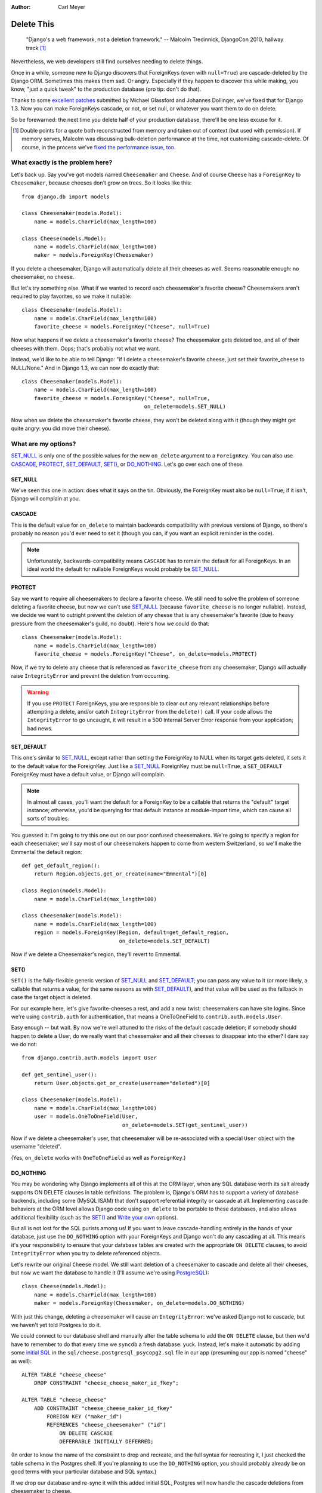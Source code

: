 :Author:
    Carl Meyer

###########
Delete This
###########

..

    "Django's a web framework, not a deletion framework."  -- Malcolm
    Tredinnick, DjangoCon 2010, hallway track [#]_

Nevertheless, we web developers still find ourselves needing to delete
things.

Once in a while, someone new to Django discovers that ForeignKeys (even with
``null=True``) are cascade-deleted by the Django ORM. Sometimes this makes them
sad. Or angry.  Especially if they happen to discover this while making, you
know, "just a quick tweak" to the production database (pro tip: don't do that).

Thanks to some `excellent patches`_ submitted by Michael Glassford and Johannes
Dollinger, we've fixed that for Django 1.3. Now you can make ForeignKeys
cascade, or not, or set null, or whatever you want them to do on delete.

So be forewarned: the next time you delete half of your production database,
there'll be one less excuse for it.

.. [#] Double points for a quote both reconstructed from memory and taken out
   of context (but used with permission). If memory serves, Malcolm was
   discussing bulk-deletion performance at the time, not customizing
   cascade-delete. Of course, in the process we've `fixed the performance
   issue, too`_.

.. _excellent patches: http://code.djangoproject.com/ticket/7539

.. _fixed the performance issue, too: `Improved performance`_

What exactly is the problem here?
=================================

Let's back up. Say you've got models named ``Cheesemaker`` and ``Cheese``. And
of course ``Cheese`` has a ``ForeignKey`` to ``Cheesemaker``, because cheeses
don't grow on trees. So it looks like this::

    from django.db import models

    class Cheesemaker(models.Model):
        name = models.CharField(max_length=100)

    class Cheese(models.Model):
        name = models.CharField(max_length=100)
        maker = models.ForeignKey(Cheesemaker)

If you delete a cheesemaker, Django will automatically delete all their cheeses
as well. Seems reasonable enough: no cheesemaker, no cheese.

But let's try something else. What if we wanted to record each cheesemaker's
favorite cheese? Cheesemakers aren't required to play favorites, so we make it
nullable::

    class Cheesemaker(models.Model):
        name = models.CharField(max_length=100)
        favorite_cheese = models.ForeignKey("Cheese", null=True)

Now what happens if we delete a cheesemaker's favorite cheese? The cheesemaker
gets deleted too, and all of their cheeses with them. Oops; that's probably not
what we want.

Instead, we'd like to be able to tell Django: "if I delete a cheesemaker's
favorite cheese, just set their favorite_cheese to NULL/None."  And in Django
1.3, we can now do exactly that::

    class Cheesemaker(models.Model):
        name = models.CharField(max_length=100)
        favorite_cheese = models.ForeignKey("Cheese", null=True,
                                           on_delete=models.SET_NULL)

Now when we delete the cheesemaker's favorite cheese, they won't be deleted
along with it (though they might get quite angry: you did move their cheese).

What are my options?
====================

`SET_NULL`_ is only one of the possible values for the new ``on_delete``
argument to a ``ForeignKey``. You can also use `CASCADE`_, `PROTECT`_,
`SET_DEFAULT`_, `SET()`_, or `DO_NOTHING`_. Let's go over each one of these.

SET_NULL
--------

We've seen this one in action: does what it says on the tin. Obviously, the
ForeignKey must also be ``null=True``; if it isn't, Django will complain at
you.

CASCADE
-------

This is the default value for ``on_delete`` to maintain backwards compatibility
with previous versions of Django, so there's probably no reason you'd ever need
to set it (though you can, if you want an explicit reminder in the code).

.. note::

   Unfortunately, backwards-compatibility means ``CASCADE`` has to remain the
   default for all ForeignKeys. In an ideal world the default for nullable
   ForeignKeys would probably be `SET_NULL`_.

PROTECT
-------

Say we want to require all cheesemakers to declare a favorite cheese. We still
need to solve the problem of someone deleting a favorite cheese, but now we
can't use `SET_NULL`_ (because ``favorite_cheese`` is no longer
nullable). Instead, we decide we want to outright prevent the deletion of any
cheese that is any cheesemaker's favorite (due to heavy pressure from the
cheesemaker's guild, no doubt). Here's how we could do that::

    class Cheesemaker(models.Model):
        name = models.CharField(max_length=100)
        favorite_cheese = models.ForeignKey("Cheese", on_delete=models.PROTECT)

Now, if we try to delete any cheese that is referenced as ``favorite_cheese``
from any cheesemaker, Django will actually raise ``IntegrityError`` and prevent
the deletion from occurring.

.. warning::

   If you use ``PROTECT`` ForeignKeys, you are responsible to clear out any
   relevant relationships before attempting a delete, and/or catch
   ``IntegrityError`` from the ``delete()`` call. If your code allows the
   ``IntegrityError`` to go uncaught, it will result in a 500 Internal Server
   Error response from your application; bad news.

SET_DEFAULT
-----------

This one's similar to `SET_NULL`_, except rather than setting the ForeignKey to
NULL when its target gets deleted, it sets it to the default value for the
ForeignKey. Just like a `SET_NULL`_ ForeignKey must be ``null=True``, a
``SET_DEFAULT`` ForeignKey must have a default value, or Django will complain.

.. note::

   In almost all cases, you'll want the default for a ForeignKey to be a
   callable that returns the "default" target instance; otherwise, you'd be
   querying for that default instance at module-import time, which can cause
   all sorts of troubles.

You guessed it: I'm going to try this one out on our poor confused
cheesemakers. We're going to specify a region for each cheesemaker; we'll say
most of our cheesemakers happen to come from western Switzerland, so we'll make
the Emmental the default region::

    def get_default_region():
        return Region.objects.get_or_create(name="Emmental")[0]

    class Region(models.Model):
        name = models.CharField(max_length=100)

    class Cheesemaker(models.Model):
        name = models.CharField(max_length=100)
        region = models.ForeignKey(Region, default=get_default_region,
                                   on_delete=models.SET_DEFAULT)

Now if we delete a Cheesemaker's region, they'll revert to Emmental.

SET()
-----

``SET()`` is the fully-flexible generic version of `SET_NULL`_ and
`SET_DEFAULT`_; you can pass any value to it (or more likely, a callable that
returns a value, for the same reasons as with `SET_DEFAULT`_), and that value
will be used as the fallback in case the target object is deleted.

For our example here, let's give favorite-cheeses a rest, and add a new twist:
cheesemakers can have site logins. Since we're using ``contrib.auth`` for
authentication, that means a OneToOneField to
``contrib.auth.models.User``.

Easy enough -- but wait. By now we're well attuned to the risks of the default
cascade deletion; if somebody should happen to delete a User, do we really want
that cheesemaker and all their cheeses to disappear into the ether? I dare say
we do not::

    from django.contrib.auth.models import User

    def get_sentinel_user():
        return User.objects.get_or_create(username="deleted")[0]

    class Cheesemaker(models.Model):
        name = models.CharField(max_length=100)
        user = models.OneToOneField(User,
                                    on_delete=models.SET(get_sentinel_user))

Now if we delete a cheesemaker's user, that cheesemaker will be re-associated
with a special ``User`` object with the username "deleted".

(Yes, ``on_delete`` works with ``OneToOneField`` as well as ``ForeignKey``.)

DO_NOTHING
----------

You may be wondering why Django implements all of this at the ORM layer, when
any SQL database worth its salt already supports ON DELETE clauses in table
definitions. The problem is, Django's ORM has to support a variety of database
backends, including some (MySQL ISAM) that don't support referential integrity
or cascade at all. Implementing cascade behaviors at the ORM level allows
Django code using ``on_delete`` to be portable to these databases, and also
allows additional flexibility (such as the `SET()`_ and `Write your own`_
options).

But all is not lost for the SQL purists among us! If you want to leave
cascade-handling entirely in the hands of your database, just use the
``DO_NOTHING`` option with your ForeignKeys and Django won't do any cascading
at all. This means it's your responsibility to ensure that your database tables
are created with the appropriate ``ON DELETE`` clauses, to avoid
``IntegrityError`` when you try to delete referenced objects.

Let's rewrite our original ``Cheese`` model. We still want deletion of a
cheesemaker to cascade and delete all their cheeses, but now we want the
database to handle it (I'll assume we're using `PostgreSQL`_)::

    class Cheese(models.Model):
        name = models.CharField(max_length=100)
        maker = models.ForeignKey(Cheesemaker, on_delete=models.DO_NOTHING)

With just this change, deleting a cheesemaker will cause an ``IntegrityError``:
we've asked Django not to cascade, but we haven't yet told Postgres to do
it.

We could connect to our database shell and manually alter the table schema to
add the ``ON DELETE`` clause, but then we'd have to remember to do that every
time we ``syncdb`` a fresh database: yuck. Instead, let's make it automatic by
adding some `initial SQL`_ in the ``sql/cheese.postgresql_psycopg2.sql`` file
in our app (presuming our app is named "cheese" as well)::

    ALTER TABLE "cheese_cheese"
        DROP CONSTRAINT "cheese_cheese_maker_id_fkey";

    ALTER TABLE "cheese_cheese"
        ADD CONSTRAINT "cheese_cheese_maker_id_fkey"
            FOREIGN KEY ("maker_id")
            REFERENCES "cheese_cheesemaker" ("id")
                ON DELETE CASCADE
                DEFERRABLE INITIALLY DEFERRED;

(In order to know the name of the constraint to drop and recreate, and the full
syntax for recreating it, I just checked the table schema in the Postgres
shell. If you're planning to use the ``DO_NOTHING`` option, you should probably
already be on good terms with your particular database and SQL syntax.)

If we drop our database and re-sync it with this added initial SQL, Postgres
will now handle the cascade deletions from cheesemaker to cheese.

.. note::

   If you are using a migrations framework such as `South`_, you could make
   this table modification in a migration rather than using initial SQL.

.. _PostgreSQL: http://www.postgresql.org
.. _initial SQL: http://docs.djangoproject.com/en/dev/howto/initial-data/#providing-initial-sql-data
.. _South: http://south.aeracode.org

Write your own
--------------

This isn't officially an option (it's not documented), but if you peruse the
source code for all of the above ``on_delete`` options, you'll notice that they
are just functions which share a common signature. With a bit of examination of
the built-in functions, you could write your own custom function and pass it to
``on_delete`` to define just about any on-delete behavior you can dream up.

.. warning::

   There's a reason this capability isn't documented; we want to give the
   argument signature for these ``on_delete`` functions a chance to shake out
   before it's set in stone. So as of now there is no backwards compatibility
   guarantee for this API: if you write a custom ``on_delete`` function, future
   Django versions might break it.

Side benefits
=============

Improved performance
--------------------

One nice side-effect of the new cascade-deletion code is that bulk-deletion of
objects referenced by ForeignKeys is much more efficient than it used to
be. Previously, relationships were followed separately and a separate query
performed on the related table for each individual object to be deleted. Now,
relationships are followed per-model, and only one bulk query is performed on
each related table.

For example, in Django 1.2 if you had 100 cheesemakers in your database and
called ``Cheesemaker.objects.all().delete()``, Django would do 100 separate
queries on the ``Cheese`` table to look for cheeses related to each one of
those cheesemakers. In Django 1.3, it will do a single bulk query on the cheese
table; and similarly on down the chain of additional relationships.

Clearer code
------------

Despite the added functionality, the new deletion code is about 50 lines
shorter, easier to follow, and easier to modify and extend. If you've got a pet
wishlist feature related to deletion in the Django ORM, there's never been a
better time to investigate it and put together a patch.

The takeaway
============

Django may not be a deletion framework, but deleting stuff in Django 1.3 is
more flexible, faster, and all around less likely to make you a sad
panda. Enjoy!
